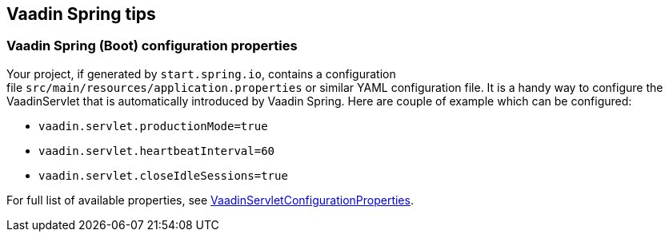 [[vaadin-spring-tips]]
Vaadin Spring tips
------------------

[[vaadin-spring-boot-configuration-properties]]
Vaadin Spring (Boot) configuration properties
~~~~~~~~~~~~~~~~~~~~~~~~~~~~~~~~~~~~~~~~~~~~~

Your project, if generated by `start.spring.io`, contains a configuration
file `src/main/resources/application.properties` or similar YAML
configuration file. It is a handy way to configure the VaadinServlet
that is automatically introduced by Vaadin Spring. Here are couple of
example which can be configured:

* `vaadin.servlet.productionMode=true`
* `vaadin.servlet.heartbeatInterval=60`
* `vaadin.servlet.closeIdleSessions=true`

For full list of available properties, see
https://github.com/vaadin/spring/blob/master/vaadin-spring-boot/src/main/java/com/vaadin/spring/boot/internal/VaadinServletConfigurationProperties.java[VaadinServletConfigurationProperties].
